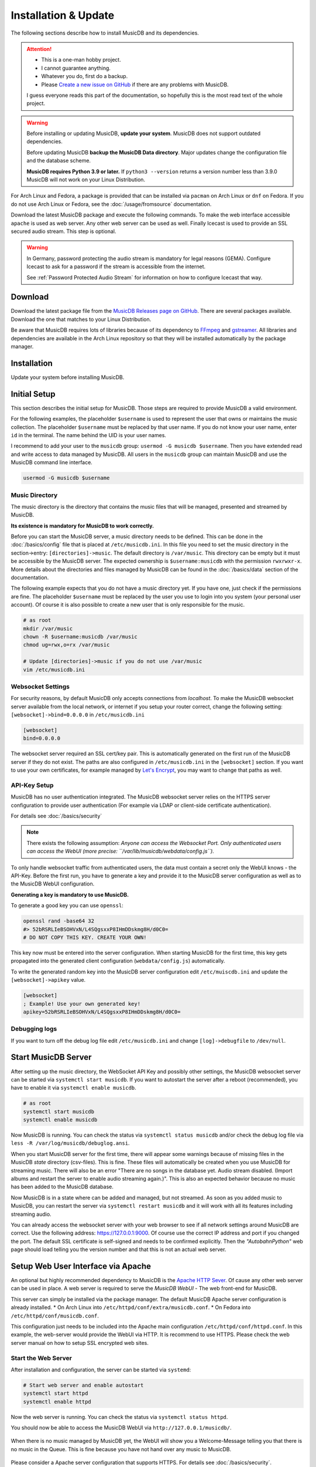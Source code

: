 Installation & Update
=====================

The following sections describe how to install MusicDB and its dependencies.

.. attention::

   * This is a one-man hobby project.
   * I cannot guarantee anything.
   * Whatever you do, first do a backup.
   * Please `Create a new issue on GitHub <https://github.com/rstemmer/musicdb/issues>`_ if there are any problems with MusicDB.

   I guess everyone reads this part of the documentation, so hopefully this is the most read text of the whole project.


.. warning::

   Before installing or updating MusicDB, **update your system**.
   MusicDB does not support outdated dependencies.

   Before updating MusicDB **backup the MusicDB Data directory**.
   Major updates change the configuration file and the database scheme.

   **MusicDB requires Python 3.9 or later.**
   If ``python3 --version`` returns a version number less than 3.9.0 MusicDB will not work on your Linux Distribution.


For Arch Linux and Fedora, a package is provided that can be installed via ``pacman`` on Arch Linux or ``dnf`` on Fedora.
If you do not use Arch Linux or Fedora, see the :doc:`/usage/fromsource` documentation.

Download the latest MusicDB package and execute the following commands.
To make the web interface accessible ``apache`` is used as web server.
Any other web server can be used as well.
Finally Icecast is used to provide an SSL secured audio stream.
This step is optional.

.. warning::

   In Germany, password protecting the audio stream is mandatory for legal reasons (GEMA).
   Configure Icecast to ask for a password if the stream is accessible from the internet.

   See :ref:`Password Protected Audio Stream` for information on how to configure Icecast that way.

Download
--------

Download the latest package file from the `MusicDB Releases page on GitHub <https://github.com/rstemmer/musicdb/releases>`_.
There are several packages available.
Download the one that matches to your Linux Distribution.

Be aware that MusicDB requires lots of libraries because of its dependency to `FFmpeg <https://www.ffmpeg.org/>`_ and `gstreamer <https://gstreamer.freedesktop.org/>`_.
All libraries and dependencies are available in the Arch Linux repository so that they will be installed automatically by the package manager.

Installation
------------

Update your system before installing MusicDB.

.. tab:: Arch Linux

   After downloading the latest MusicDB package, you can simply install it with the package manager ``pacman``.
   Make sure you downloaded the package with the file extension ``.pkg.tar.zst``.

   .. code-block:: bash

      # Become root
      su

      # Install MusicDB
      pacman -U musicdb-$version-any.pkg.tar.zst

.. tab:: Fedora

   After downloading the latest MusicDB package for Fedora, you can install it with the Fedora package manager ``dnf``.
   MusicDB is optimized for the latest version of Fedora.
   To make the instruction version independent, ``rpm -E %fedora`` is used to get the version of your Fedora distribution.
   The output should match the fedora version encoded in the downloaded packaged.

   If ``rpm -E %fedora`` returns ``35``, the downloaded file should contain ``fc35`` in its file name. For example: *musicdb-8.0.0-1.fc35.noarch.rpm*.

   First you have to make sure you can install dependencies from the rpmfusion repository.
   MusicDB requires some dependencies that do not follow the strict free software policy fedora follows.
   Those dependencies (in our case multimedia transcoding tools like ``ffmpeg``) must be installed from a third party repository.

   .. code-block:: bash

      dnf repolist
      # Output should contain:
      #  rpmfusion-free
      #  rpmfusion-nonfree

      # If not, install the repository via the following commands:
      sudo dnf install https://mirrors.rpmfusion.org/free/fedora/rpmfusion-free-release-$(rpm -E %fedora).noarch.rpm
      sudo dnf install https://mirrors.rpmfusion.org/nonfree/fedora/rpmfusion-nonfree-release-$(rpm -E %fedora).noarch.rpm


   .. code-block:: bash

      # Install MusicDB
      sudo dnf install musicdb-8.0.0-1.fc$(rpm -E %fedora).noarch.rpm


Initial Setup
-------------

This section describes the initial setup for MusicDB.
Those steps are required to provide MusicDB a valid environment.

For the following examples, the placeholder ``$username`` is used to represent the user
that owns or maintains the music collection.
The placeholder ``$username`` must be replaced by that user name.
If you do not know your user name, enter ``id`` in the terminal.
The name behind the UID is your user names.

I recommend to add your user to the ``musicdb`` group: ``usermod -G musicdb $username``.
Then you have extended read and write access to data managed by MusicDB.
All users in the ``musicdb`` group can maintain MusicDB and use the MusicDB command line interface.

.. code-block:: bash

   usermod -G musicdb $username

Music Directory
^^^^^^^^^^^^^^^

The music directory is the directory that contains the music files
that will be managed, presented and streamed by MusicDB.

**Its existence is mandatory for MusicDB to work correctly.**

Before you can start the MusicDB server, a music directory needs to be defined.
This can be done in the :doc:`/basics/config` file that is placed at ``/etc/musicdb.ini``.
In this file you need to set the music directory in the section->entry: ``[directories]->music``.
The default directory is ``/var/music``.
This directory can be empty but it must be accessible by the MusicDB server.
The expected ownership is ``$username:musicdb`` with the permission ``rwxrwxr-x``.
More details about the directories and files managed by MusicDB can be found in the :doc:`/basics/data` section of the documentation.

The following example expects that you do not have a music directory yet.
If you have one, just check if the permissions are fine.
The placeholder ``$username`` must be replaced by the user you use to login into you system (your personal user account).
Of course it is also possible to create a new user that is only responsible for the music.

.. code-block:: bash

   # as root
   mkdir /var/music
   chown -R $username:musicdb /var/music
   chmod ug=rwx,o=rx /var/music

   # Update [directories]->music if you do not use /var/music
   vim /etc/musicdb.ini

Websocket Settings
^^^^^^^^^^^^^^^^^^

For security reasons, by default MusicDB only accepts connections from *localhost*.
To make the MusicDB websocket server available from the local network, or internet if you setup your router correct, change the following setting: ``[websocket]->bind=0.0.0.0`` in ``/etc/musicdb.ini``

.. code-block:: ini

   [websocket]
   bind=0.0.0.0

The websocket server required an SSL cert/key pair. This is automatically generated on the first run of the MusicDB server if they do not exist.
The paths are also configured in ``/etc/musicdb.ini`` in the ``[websocket]`` section.
If you want to use your own certificates, for example managed by `Let's Encrypt <https://letsencrypt.org/>`_, you may want to change that paths as well.

API-Key Setup
^^^^^^^^^^^^^

MusicDB has no user authentication integrated.
The MusicDB websocket server relies on the HTTPS server configuration to provide user authentication (For example via LDAP or client-side certificate authentication).

For details see :doc:`/basics/security`

.. note::

   There exists the following assumption:
   *Anyone can access the Websocket Port. Only authenticated users can access the WebUI (more precise: ``/var/lib/musicdb/webdata/config.js``).*

To only handle websocket traffic from authenticated users, the data must contain a secret only the WebUI knows - the API-Key.
Before the first run, you have to generate a key and provide it to the MusicDB server configuration
as well as to the MusicDB WebUI configuration.

**Generating a key is mandatory to use MusicDB.**

To generate a good key you can use ``openssl``:

.. code-block:: bash

   openssl rand -base64 32
   #> 52bRSRLIeBSOHVxN/L4SQgsxxP8IHmDDskmg8H/d0C0=
   # DO NOT COPY THIS KEY. CREATE YOUR OWN!

This key now must be entered into the server configuration.
When starting MusicDB for the first time, this key gets propagated into the generated client configuration (``webdata/config.js``) automatically.

To write the generated random key into the MusicDB server configuration edit ``/etc/muiscdb.ini`` and update the ``[websocket]->apikey`` value.

.. code-block:: ini

   [websocket]
   ; Example! Use your own generated key!
   apikey=52bRSRLIeBSOHVxN/L4SQgsxxP8IHmDDskmg8H/d0C0=


Debugging logs
^^^^^^^^^^^^^^

If you want to turn off the debug log file edit ``/etc/musicdb.ini`` and change ``[log]->debugfile`` to ``/dev/null``.


Start MusicDB Server
--------------------

After setting up the music directory, the WebSocket API Key and possibly other settings, the MusicDB websocket server can be started via ``systemctl start musicdb``.
If you want to autostart the server after a reboot (recommended), you have to enable it via ``systemctl enable musicdb``.

.. code-block:: bash

   # as root
   systemctl start musicdb
   systemctl enable musicdb

Now MusicDB is running. You can check the status via ``systemctl status musicdb``
and/or check the debug log file via ``less -R /var/log/musicdb/debuglog.ansi``.

When you start MusicDB server for the first time, there will appear some warnings because of missing files in the MusicDB *state* directory (csv-files).
This is fine. These files will automatically be created when you use MusicDB for streaming music.
There will also be an error "There are no songs in the database yet. Audio stream disabled. (Import albums and restart the server to enable audio streaming again.)".
This is also an expected behavior because no music has been added to the MusicDB database.

Now MusicDB is in a state where can be added and managed, but not streamed.
As soon as you added music to MusicDB, you can restart the server via ``systemctl restart musicdb`` and it will work with all its features including streaming audio.

You can already access the websocket server with your web browser to see if all network settings around MusicDB are correct.
Use the following address: `<https://127.0.0.1:9000>`_. Of course use the correct IP address and port if you changed the port.
The default SSL certificate is self-signed and needs to be confirmed explicitly.
Then the *"AutobahnPython"* web page should load telling you the version number and that this is not an actual web server.


Setup Web User Interface via Apache
-----------------------------------

An optional but highly recommended dependency to MusicDB is the `Apache HTTP Sever <https://httpd.apache.org/>`_.
Of cause any other web server can be used in place.
A web server is required to serve the *MusicDB WebUI* - The web front-end for MusicDB.

This server can simply be installed via the package manager.
The default MusicDB Apache server configuration is already installed.
* On Arch Linux into ``/etc/httpd/conf/extra/musicdb.conf``.
* On Fedora into ``/etc/httpd/conf/musicdb.conf``.

This configuration just needs to be included into the Apache main configuration ``/etc/httpd/conf/httpd.conf``.
In this example, the web-server would provide the WebUI via HTTP.
It is recommend to use HTTPS. Please check the web server manual on how to setup SSL encrypted web sites.

.. tab:: Arch Linux

   The following code shows how to install the HTTP server via ``pacman`` on Arch Linux.

   .. code-block:: bash

      # Install Apache
      pacman -S apache

      # Setup web server for the front end
      echo "Include conf/extra/musicdb.conf" >> /etc/httpd/conf/httpd.conf


.. tab:: Fedora

   The following code shows how to install the HTTP server via ``dnf`` on Fedora.

   .. code-block:: bash

      # Install Apache
      dnf install httpd

      # Setup web server for the front end
      mv /etc/httpd/conf/musicdb.conf /etc/httpd/conf.d/.


Start the Web Server
^^^^^^^^^^^^^^^^^^^^

After installation and configuration, the server can be started via ``systemd``:

.. code-block:: bash

   # Start web server and enable autostart
   systemctl start httpd
   systemctl enable httpd

Now the web server is running. You can check the status via ``systemctl status httpd``.

You should now be able to access the MusicDB WebUI via ``http://127.0.0.1/musicdb/``.

.. figure:: ../images/welcome.jpg
   :align: center

   When there is no music managed by MusicDB yet, the WebUI will show you a Welcome-Message telling you that there is no music in the Queue.
   This is fine because you have not hand over any music to MusicDB.

Please consider a Apache server configuration that supports HTTPS.
For details see :doc:`/basics/security`.

You may also want to give access to your music directory.
Therefore edit the Apache configuration at ``/etc/httpd/conf/extra/musicdb.conf``.


Setup Audio Streaming via Icecast
---------------------------------

For providing a secured access to the audio stream provided by MusicDB, `Icecast <https://icecast.org/>`_ is recommended.
This section shows how to setup Icecast and how to connect MusicDB with Icecast.

.. note::

   If you do not want to use Icecase, deactivate the responsible interface in MusicDB.
   Open ``/etc/musicdb.ini`` and set ``[debug]->disableicecast`` to ``True``.

.. tab:: Arch Linux

   The following code shows how to install Icecast via ``pacman`` on Arch Linux.

   .. code-block:: bash

      # Setup Icecast for secure audio streaming
      pacman -S icecast

.. tab:: Fedora

   The following code shows how to install Icecast via ``dnf`` on Fedora.

   .. code-block:: bash

      # Setup Icecast for secure audio streaming
      dnf install icecast

Setup Icecast
^^^^^^^^^^^^^

The default settings in ``/etc/musicdb.ini`` match the default Icecast settings in ``/etc/icecast.xml``.
Only the source password needs to be configured.
Again you can use ``openssl rand -base64 32`` to generate a secure password.
Some more details about Icecast can be found in the chapter: :doc:`/lib/icecast`

The following listing shows the changes that are mandatory to make inside the ``/etc/icecast.xml`` file
to connect MusicDB with Icecast.
You should review the whole settings to make sure that Icecast is doing what you expect
and to secure the Icecast server.

.. code-block:: xml

   <icecast>

      <!-- … -->

      <authentication>
         <!-- … -->

         <!-- 
         The password set here must also be set as password in /etc/musicdb.ini [Icecast]->password
         -->
         <source-password>hackme</source-password>

         <!-- … -->
      </authentication>

      <!-- … -->

   </icecast>

Do not forget to also set the source password in ``/etc/musicdb.ini`` at ``[Icecast]->password``.


Run Icecast
^^^^^^^^^^^

After setup, you can start Icecast.
Be sure you have enabled MusicDB to connect to Icecast if you disabled it previously.

.. code-block:: bash

   systemctl start   icecast
   systemctl enable  icecast
   systemctl restart musicdb # Just to be sure it uses the correct configuration

You then can, for example with `VLC <https://www.videolan.org/vlc/index.de.html>`_, connect to the audio stream.
The stream URL is ``http://127.0.0.1:8000/stream``.


Final Steps
-----------

At this point everything is ready to run and to use.
Next you need to add Music to MusicDB.

* :doc:`/usage/import`
* :doc:`/usage/installdocs`
* :doc:`/basics/security`


